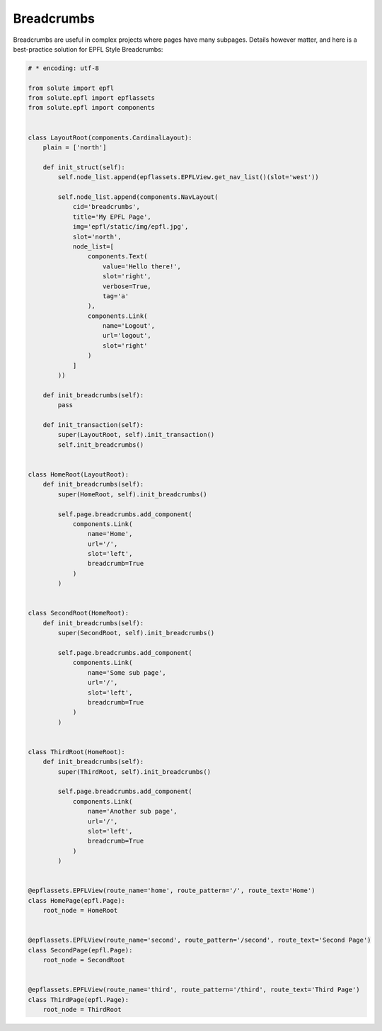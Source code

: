 Breadcrumbs
===========

Breadcrumbs are useful in complex projects where pages have many subpages. Details however matter, and here is a
best-practice solution for EPFL Style Breadcrumbs:

.. code-block:: python

    # * encoding: utf-8

    from solute import epfl
    from solute.epfl import epflassets
    from solute.epfl import components


    class LayoutRoot(components.CardinalLayout):
        plain = ['north']

        def init_struct(self):
            self.node_list.append(epflassets.EPFLView.get_nav_list()(slot='west'))

            self.node_list.append(components.NavLayout(
                cid='breadcrumbs',
                title='My EPFL Page',
                img='epfl/static/img/epfl.jpg',
                slot='north',
                node_list=[
                    components.Text(
                        value='Hello there!',
                        slot='right',
                        verbose=True,
                        tag='a'
                    ),
                    components.Link(
                        name='Logout',
                        url='logout',
                        slot='right'
                    )
                ]
            ))

        def init_breadcrumbs(self):
            pass

        def init_transaction(self):
            super(LayoutRoot, self).init_transaction()
            self.init_breadcrumbs()


    class HomeRoot(LayoutRoot):
        def init_breadcrumbs(self):
            super(HomeRoot, self).init_breadcrumbs()

            self.page.breadcrumbs.add_component(
                components.Link(
                    name='Home',
                    url='/',
                    slot='left',
                    breadcrumb=True
                )
            )


    class SecondRoot(HomeRoot):
        def init_breadcrumbs(self):
            super(SecondRoot, self).init_breadcrumbs()

            self.page.breadcrumbs.add_component(
                components.Link(
                    name='Some sub page',
                    url='/',
                    slot='left',
                    breadcrumb=True
                )
            )


    class ThirdRoot(HomeRoot):
        def init_breadcrumbs(self):
            super(ThirdRoot, self).init_breadcrumbs()

            self.page.breadcrumbs.add_component(
                components.Link(
                    name='Another sub page',
                    url='/',
                    slot='left',
                    breadcrumb=True
                )
            )


    @epflassets.EPFLView(route_name='home', route_pattern='/', route_text='Home')
    class HomePage(epfl.Page):
        root_node = HomeRoot


    @epflassets.EPFLView(route_name='second', route_pattern='/second', route_text='Second Page')
    class SecondPage(epfl.Page):
        root_node = SecondRoot


    @epflassets.EPFLView(route_name='third', route_pattern='/third', route_text='Third Page')
    class ThirdPage(epfl.Page):
        root_node = ThirdRoot

